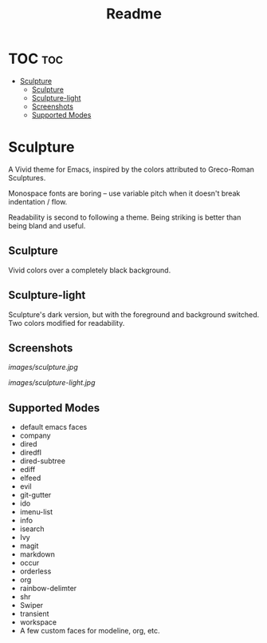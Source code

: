#+TITLE: Readme
#+HTML: <a href="https://melpa.org/#/sculpture-themes"><img src="https://melpa.org/packages/sculpture-themes-badge.svg"></a>
#+HTML: <img src="images/header.jpg" align="center">

* TOC :toc:
- [[#sculpture][Sculpture]]
  - [[#sculpture-1][Sculpture]]
  - [[#sculpture-light][Sculpture-light]]
  - [[#screenshots][Screenshots]]
  - [[#supported-modes][Supported Modes]]

* Sculpture

A Vivid theme for Emacs, inspired by the colors attributed to Greco-Roman Sculptures.

Monospace fonts are boring -- use variable pitch when it doesn't break indentation / flow.

Readability is second to following a theme.  Being striking is better than being bland and useful.

** Sculpture

Vivid colors over a completely black background.

** Sculpture-light

Sculpture's dark version, but with the foreground and background switched.  Two colors modified for readability.

** Screenshots

[[images/sculpture.jpg]]

[[images/sculpture-light.jpg]]

** Supported Modes

+ default emacs faces
+ company
+ dired
+ diredfl
+ dired-subtree
+ ediff
+ elfeed
+ evil
+ git-gutter
+ ido
+ imenu-list
+ info
+ isearch
+ Ivy
+ magit
+ markdown
+ occur
+ orderless
+ org
+ rainbow-delimter
+ shr
+ Swiper
+ transient
+ workspace
+ A few custom faces for modeline, org, etc.
